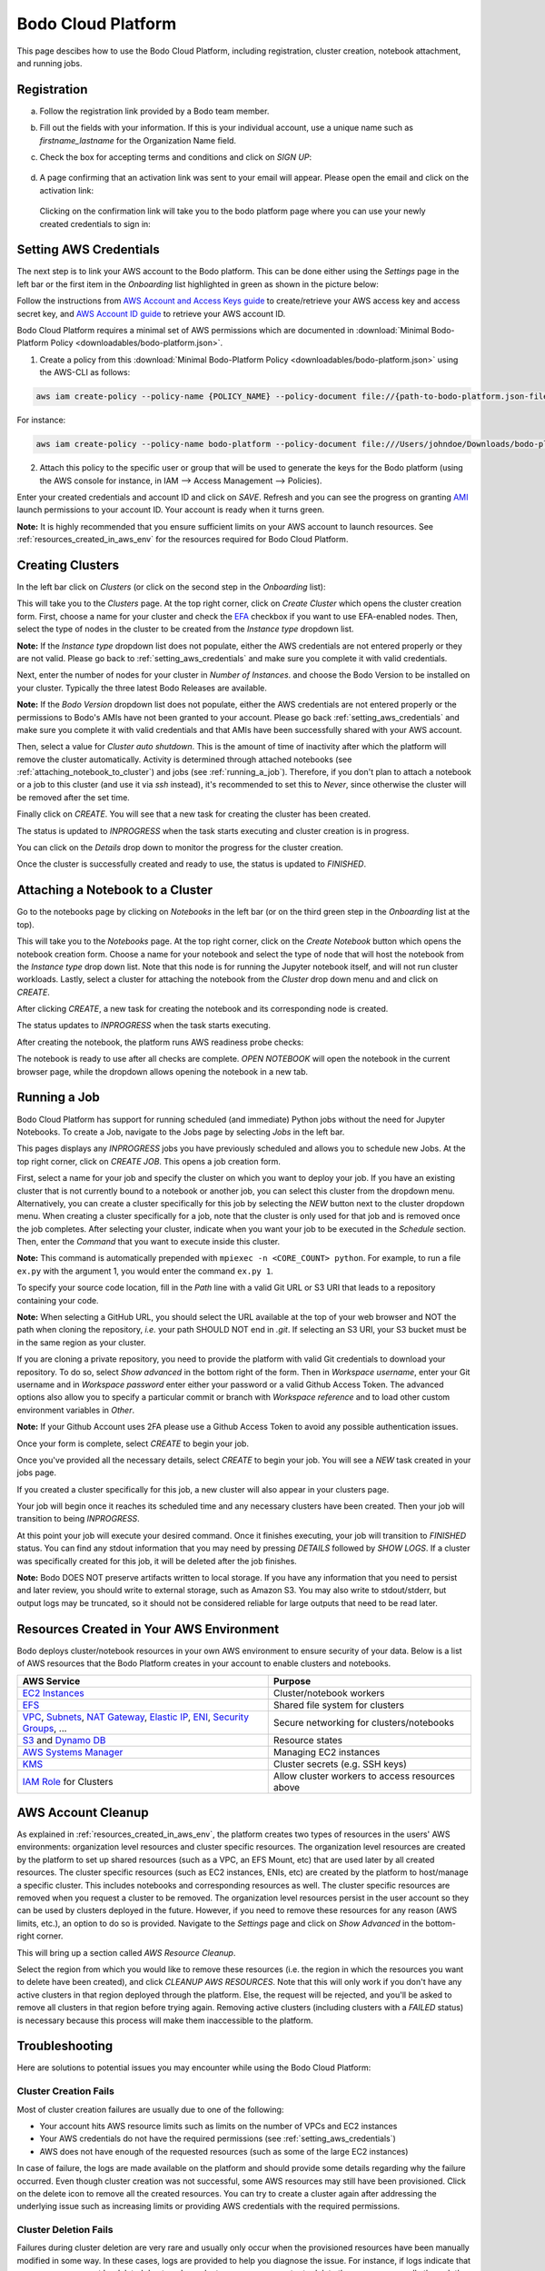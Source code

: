 .. _bodo_platform:

Bodo Cloud Platform
===================

This page descibes how to use the Bodo Cloud Platform, including registration, cluster creation, notebook attachment, and running jobs.


Registration
------------

a. Follow the registration link provided by a Bodo team member.
b. Fill out the fields with your information. If this is your individual account,
   use a unique name such as `firstname_lastname` for the Organization Name field.
c. Check the box for accepting terms and conditions and click on `SIGN UP`:

    .. image:: platform_onboarding_screenshots/signup.png
        :align: center
        :alt: Signup-Page

d. A page confirming that an activation link was sent to your email will appear.
   Please open the email and click on the activation link:

    .. image:: platform_onboarding_screenshots/signup-conf.png
        :align: center
        :alt: Signup-Page-Confirmation

  Clicking on the confirmation link will take you to the bodo platform page
  where you can use your newly created credentials to sign in:

        .. image:: platform_onboarding_screenshots/login.png
            :align: center
            :alt: Login-Page

.. _setting_aws_credentials:

Setting AWS Credentials
-----------------------

The next step is to link your AWS account to the Bodo platform. This can be done either using the *Settings* page
in the left bar or the first item in the *Onboarding* list highlighted in green as shown in the picture below:

.. image:: platform_onboarding_screenshots/dashboard.png
    :align: center
    :alt: Dashboard

Follow the instructions from `AWS Account and Access Keys guide <https://docs.aws.amazon.com/powershell/latest/userguide/pstools-appendix-sign-up.html>`_
to create/retrieve your AWS access key and access secret key, and `AWS Account ID guide <https://docs.aws.amazon.com/IAM/latest/UserGuide/console_account-alias.html>`_
to retrieve your AWS account ID.

Bodo Cloud Platform requires a minimal set of AWS permissions which are documented in :download:`Minimal Bodo-Platform Policy <downloadables/bodo-platform.json>`.

1. Create a policy from this :download:`Minimal Bodo-Platform Policy <downloadables/bodo-platform.json>` using the AWS-CLI as follows:

.. code-block:: bash

    aws iam create-policy --policy-name {POLICY_NAME} --policy-document file://{path-to-bodo-platform.json-file}

For instance:

.. code-block:: bash

    aws iam create-policy --policy-name bodo-platform --policy-document file:///Users/johndoe/Downloads/bodo-platform.json

2. Attach this policy to the specific user or group that will be used to generate the keys for the Bodo platform (using the AWS console for instance, in IAM --> Access Management --> Policies).


Enter your created credentials and account ID and click on *SAVE*.
Refresh and you can see the progress on granting `AMI <https://docs.aws.amazon.com/AWSEC2/latest/UserGuide/AMIs.html>`_
launch permissions to your account ID. Your account is ready when it turns green.


**Note:** It is highly recommended that you ensure sufficient limits on your AWS account to launch
resources. See :ref:`resources_created_in_aws_env` for the resources required for Bodo Cloud Platform.


.. _creating_clusters:

Creating Clusters
-----------------

In the left bar click on *Clusters* (or click on the second step in the *Onboarding* list):

.. image:: platform_onboarding_screenshots/side-clusters.png
    :align: center
    :alt: Sidebar-Clusters
    :scale: 25

This will take you to the *Clusters* page. At the top right corner, click on
*Create Cluster* which opens the cluster creation form. First, choose a name for your cluster and
check the `EFA <https://aws.amazon.com/hpc/efa/>`_ checkbox if you want to use EFA-enabled nodes.
Then, select the type of nodes in the cluster to be created from the *Instance type* dropdown list.

**Note:** If the *Instance type* dropdown list does not populate, either the AWS
credentials are not entered properly or they are not valid.
Please go back to :ref:`setting_aws_credentials` and make sure you complete it with valid credentials.

Next, enter the number of nodes for your cluster in *Number of Instances*.
and choose the Bodo Version to be installed on your cluster. Typically the three latest Bodo Releases
are available.

**Note:** If the *Bodo Version* dropdown list does not populate, either the AWS
credentials are not entered properly or the permissions to Bodo's AMIs have not been granted to your account.
Please go back :ref:`setting_aws_credentials` and make sure you complete it with valid credentials and that
AMIs have been successfully shared with your AWS account.

Then, select a value for *Cluster auto shutdown*. This is the amount of time of inactivity after which
the platform will remove the cluster automatically. Activity is determined through attached notebooks (see :ref:`attaching_notebook_to_cluster`) 
and jobs (see :ref:`running_a_job`). Therefore, if you don't plan to attach a notebook or a job to this cluster 
(and use it via `ssh` instead), it's recommended to set this to `Never`, since otherwise the cluster will 
be removed after the set time.

.. image:: platform_onboarding_screenshots/cluster-form.png
    :align: center
    :alt: Cluster-creation-form

Finally click on `CREATE`.
You will see that a new task for creating the cluster has been created.

.. image:: platform_onboarding_screenshots/cluster-status-new.png
    :align: center
    :alt: Cluster-Status-New

The status is updated to *INPROGRESS* when the task starts executing and cluster creation is in progress.

.. image:: platform_onboarding_screenshots/cluster-status-ip.png
    :align: center
    :alt: Cluster-Status-InProgress

You can click on the *Details* drop down to monitor the progress for the cluster creation.

.. image:: platform_onboarding_screenshots/cluster-info.png
    :align: center
    :alt: Cluster-Info

Once the cluster is successfully created and ready to use, the status is updated to *FINISHED*.

.. image:: platform_onboarding_screenshots/cluster-status-done.png
    :align: center
    :alt: Cluster-Status-Finished

.. _attaching_notebook_to_cluster:

Attaching a Notebook to a Cluster
---------------------------------

Go to the notebooks page by clicking on *Notebooks* in the left bar (or on the third green step in the *Onboarding* list at the top).

.. image:: platform_onboarding_screenshots/side-nbs.png
    :align: center
    :alt: Sidebar-Notebooks
    :scale: 25

This will take you to the *Notebooks* page. At the top right corner, click on the *Create Notebook* button which opens
the notebook creation form.
Choose a name for your notebook and select
the type of node that will host the notebook
from the *Instance type* drop down list.
Note that this node is for running the Jupyter notebook itself, and will not run cluster workloads.
Lastly, select a cluster for attaching the notebook from the *Cluster* drop down menu and and click on `CREATE`.

.. image:: platform_onboarding_screenshots/nb-form.png
    :align: center
    :alt: Notebook-Creation-Form

After clicking `CREATE`, a new task for creating the notebook and its corresponding node is created.

.. image:: platform_onboarding_screenshots/nb-status-new.png
    :align: center
    :alt: Notebook-Status-New

The status updates to *INPROGRESS* when the task starts executing.

.. image:: platform_onboarding_screenshots/nb-status-ip.png
    :align: center
    :alt: Notebook-Status-InProgress

After creating the notebook, the platform runs AWS readiness probe checks:

.. image:: platform_onboarding_screenshots/nb-status-rp.png
    :align: center
    :alt: Notebook-Status-ReadinessProbe

The notebook is ready to use after all checks are complete.
*OPEN NOTEBOOK* will open the notebook in the current browser page,
while the dropdown allows opening the notebook in a new tab.

.. image:: platform_onboarding_screenshots/nb-status-done.png
    :align: center
    :alt: Notebook-Status-Finished

.. _running_a_job:

Running a Job
-------------

Bodo Cloud Platform has support for running scheduled (and immediate)
Python jobs without the need for Jupyter Notebooks. To create a Job, navigate
to the Jobs page by selecting `Jobs` in the left bar.

.. image:: platform_onboarding_screenshots/side-jobs.png
    :align: center
    :alt: Sidebar-Jobs
    :scale: 25

This pages displays any *INPROGRESS* jobs you have previously
scheduled and allows you to schedule new Jobs. At the top right corner, click on
`CREATE JOB`. This opens a job creation form. 

First, select a name for your job and specify the cluster on
which you want to deploy your job. If you have an existing cluster
that is not currently bound to a notebook or another job, you can select this cluster from the dropdown menu.
Alternatively, you can create a cluster specifically for this job by selecting
the `NEW` button next to the cluster dropdown menu. When creating 
a cluster specifically for a job, note that the cluster is only used for that job 
and is removed once the job completes. After selecting your cluster, indicate when you want your job 
to be executed in the `Schedule` section. Then, enter the `Command` that you want to execute inside this cluster.

**Note:** This command is automatically prepended with ``mpiexec -n <CORE_COUNT> python``. For example, 
to run a file ``ex.py`` with the argument 1, you would enter the command ``ex.py 1``.

To specify your source code location, fill in the `Path` line with a valid Git URL or S3 URI
that leads to a repository containing your code. 

**Note:** When selecting a GitHub URL, you should select the URL available at the top of your web browser
and NOT the path when cloning the repository, *i.e.* your path SHOULD NOT end in `.git`. If selecting an S3 URI,
your S3 bucket must be in the same region as your cluster.


.. image:: platform_onboarding_screenshots/jobs-form-standard.png
    :align: center
    :alt: Jobs-Forms-Standard


If you are cloning a private repository, you need to provide the platform with valid Git credentials to download your repository.
To do so, select `Show advanced` in the bottom right of the form. Then in `Workspace username`, enter your Git
username and in `Workspace password` enter either your password or a valid Github Access Token. The advanced options
also allow you to specify a particular commit or branch with `Workspace reference` and to load other custom environment
variables in `Other`.

**Note:** If your Github Account uses 2FA please use a Github Access Token to avoid any possible authentication issues.

Once your form is complete, select `CREATE` to begin your job. 

.. image:: platform_onboarding_screenshots/jobs-form-advanced.png
    :align: center
    :alt: Jobs-Forms-Advanced


Once you've provided all the necessary details, select `CREATE` to begin your job. You will see a *NEW* task
created in your jobs page.


.. image:: platform_onboarding_screenshots/jobs-new.png
    :align: center
    :alt: New-Job


If you created a cluster specifically for this job, a new cluster
will also appear in your clusters page.


.. image:: platform_onboarding_screenshots/jobs-cluster-inprogress.png
    :align: center
    :alt: New-Job-Cluster


Your job will begin once it reaches its scheduled time and any necessary clusters have been created.
Then your job will transition to being *INPROGRESS*.


.. image:: platform_onboarding_screenshots/jobs-inprogress.png
    :align: center
    :alt: InProgress-Job


At this point your job will execute your desired command. Once it finishes executing,
your job will transition to *FINISHED* status. You can find any stdout information 
that you may need by pressing `DETAILS` followed by `SHOW LOGS`. If a cluster was
specifically created for this job, it will be deleted after the job finishes.


.. image:: platform_onboarding_screenshots/jobs-finished.png
    :align: center
    :alt: Finished-Job


**Note:** Bodo DOES NOT preserve artifacts written to local storage. If you have any information that
you need to persist and later review, you should write to external storage, such as Amazon S3.
You may also write to stdout/stderr, but output logs may be truncated,
so it should not be considered reliable for large outputs that need to be read later.

.. _resources_created_in_aws_env:

Resources Created in Your AWS Environment
-----------------------------------------

Bodo deploys cluster/notebook resources in your own AWS environment to ensure
security of your data.
Below is a list of AWS resources
that the Bodo Platform creates in your account to enable clusters and notebooks.


.. list-table::
  :header-rows: 1

  * - AWS Service
    - Purpose
  * - `EC2 Instances <https://aws.amazon.com/ec2/>`_
    - Cluster/notebook workers
  * - `EFS <https://aws.amazon.com/efs/>`_
    - Shared file system for clusters
  * - `VPC <https://aws.amazon.com/vpc/>`_, `Subnets <https://docs.aws.amazon.com/vpc/latest/userguide/VPC_Subnets.html>`_,
      `NAT Gateway <https://docs.aws.amazon.com/vpc/latest/userguide/vpc-nat-gateway.html>`_,
      `Elastic IP <https://docs.aws.amazon.com/AWSEC2/latest/UserGuide/elastic-ip-addresses-eip.html>`_,
      `ENI <https://docs.aws.amazon.com/AWSEC2/latest/UserGuide/using-eni.html>`_,
      `Security Groups <https://docs.aws.amazon.com/vpc/latest/userguide/VPC_SecurityGroups.html>`_, ...
    - Secure networking for clusters/notebooks
  * - `S3 <https://aws.amazon.com/s3/>`_ and `Dynamo DB <https://aws.amazon.com/dynamodb/>`_
    - Resource states
  * - `AWS Systems Manager <https://aws.amazon.com/systems-manager/>`_
    - Managing EC2 instances
  * - `KMS <https://aws.amazon.com/kms/>`_
    - Cluster secrets (e.g. SSH keys)
  * - `IAM Role <https://docs.aws.amazon.com/IAM/latest/UserGuide/id_roles.html>`_ for Clusters
    - Allow cluster workers to access resources above

.. _aws_account_cleanup:

AWS Account Cleanup
-------------------

As explained in :ref:`resources_created_in_aws_env`, the platform creates two types of resources in the users' AWS environments: 
organization level resources and cluster specific resources. The organization level resources are created by the platform to set 
up shared resources (such as a VPC, an EFS Mount, etc) that are used later by all created resources. The cluster specific resources 
(such as EC2 instances, ENIs, etc) are created by the platform to host/manage a specific cluster. This includes notebooks and 
corresponding resources as well.
The cluster specific resources are removed when you request a cluster to be removed.
The organization level resources persist in the user account so they can be used by clusters deployed in the future.
However, if you need to remove these resources for any reason (AWS limits, etc.), an option to do so is provided.
Navigate to the *Settings* page and click on `Show Advanced` in the bottom-right corner. 

.. image:: platform_onboarding_screenshots/settings-ac-cleanup.png
    :align: center
    :alt: Settings-Account-Cleanup


This will bring up a section called `AWS Resource Cleanup`. 

.. image:: platform_onboarding_screenshots/settings-adv-ac-cleanup.png
    :align: center
    :alt: Advanced-Settings-Account-Cleanup


Select the region from which you would like to remove these resources
(i.e. the region in which the resources you want to delete have been created), and click `CLEANUP AWS RESOURCES`.
Note that this will only work if you don't have any active clusters in that region deployed through the platform.
Else, the request will be rejected, and you'll be asked to remove all clusters in that region before trying again.
Removing active clusters (including clusters with a *FAILED* status) is necessary because 
this process will make them inaccessible to the platform.

.. _troubleshooting:

Troubleshooting
---------------

Here are solutions to potential issues you may encounter while using the Bodo Cloud Platform:

Cluster Creation Fails
~~~~~~~~~~~~~~~~~~~~~~

Most of cluster creation failures are usually due to one of the following:

- Your account hits AWS resource limits such as limits on the number of VPCs and EC2 instances
- Your AWS credentials do not have the required permissions (see :ref:`setting_aws_credentials`)
- AWS does not have enough of the requested resources (such as some of the large EC2 instances)

In case of failure, the logs are made available on the platform and should provide some details regarding why the failure occurred. Even though cluster creation was not successful, some AWS resources may still
have been provisioned. Click on the delete icon to remove all the created resources. You can try to create a cluster again after addressing the underlying
issue such as increasing limits or providing AWS credentials with the required permissions.

Cluster Deletion Fails
~~~~~~~~~~~~~~~~~~~~~~

Failures during cluster deletion are very rare and usually only occur when the provisioned resources have been manually modified in some way.
In these cases, logs are provided to help you 
diagnose the issue. For instance, if logs indicate that some resource cannot be deleted due to a dependent resource, you can try to delete 
the resource manually through the 
`AWS Management Console <https://aws.amazon.com/console/>`_ and try to remove the cluster through the platform again.

Cleanup Shared Resources Manually
~~~~~~~~~~~~~~~~~~~~~~~~~~~~~~~~~

As described in :ref:`aws_account_cleanup`, an option to remove organization level shared resources provisioned by Bodo in your AWS environment
is provided. If you need to remove resources manually (e.g. the process fails),
below is the list of organization level resources and the order to remove them.

**Note:** Please ensure that you have removed all clusters and related resources before proceeding. Deleting the resources
listed below may result in the platform losing access to those clusters for removal in the future.

The resources should be easy to identify within their respective
sections on the `AWS Management Console <https://aws.amazon.com/console/>`_ since their names are all prefixed with `bodo`.

1. Navigate to the `AWS Management Console <https://aws.amazon.com/console/>`_. Sign in if you are not already signed in. Make sure you have selected
   the region from which you want to remove the shared resources.

2. Click on `Services` in the top-right corner. Navigate to the `EC2` section (under `Compute`) and then to `Network Interfaces` in the sidebar 
   (under `Network & Security`). You will see two Network Interfaces. One of them is required for an EFS Mount (shared storage),
   and the other is required by a NAT Gateway. These dependent resources need to be removed first.
    
   a.  Click on `Services` and navigate to the `EFS` section (under `Storage`). Click on `File Systems` in the sidebar. Delete the File System
       prefixed with `bodo` by selecting it and clicking on `Delete`.

   b.  Click on `Services` and navigate to the `VPC` section (under `Networking & Content Delivery`). Select `NAT Gateways` in the 
       sidebar (under `Virtual Private Cloud`). Select the NAT Gateway prefixed with `bodo` and delete it.
   
   Navigate back to `Network Interfaces` in the `EC2` section and ensure that the two ENIs are deleted (or have the status `available`). 
   This may take a few minutes in some cases.

3. Click on `Services` and navigate to the `VPC` section (under `Networking & Content Delivery`). Select `Your VPCs` in the 
   sidebar (under `Virtual Private Cloud`). Select the VPC prefixed with `bodo` and delete it. If there is a dependency warning,
   wait for a few minutes and try again. You can also try to delete the linked dependent resources manually if it does not resolve on its own.

4. Finally, click on `Services` in the top-right corner. Navigate to the `EC2` section (under `Compute`) and select `Elastic IPs` in the sidebar
   (under `Network & Security`). Select the EIP prefixed with `bodo` and select `Release Elastic IP addresses` under `Actions`.

The steps above should remove the organization level resources provisioned by Bodo in your AWS environment.
